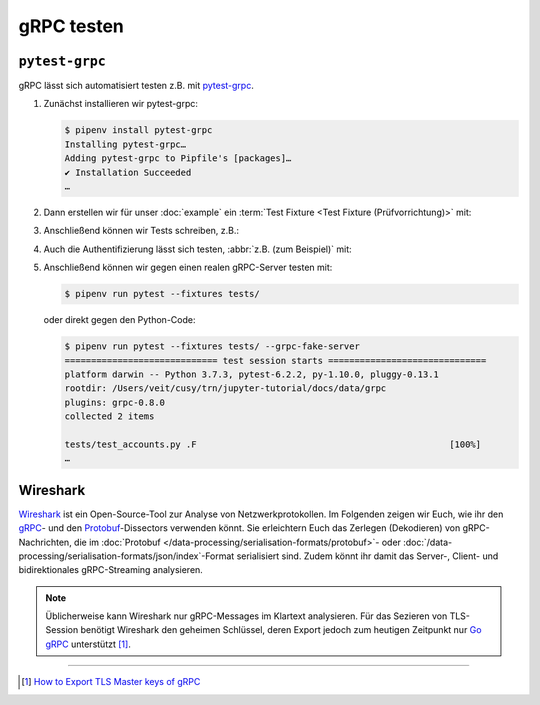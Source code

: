 gRPC testen
===========

``pytest-grpc``
---------------

gRPC lässt sich automatisiert testen z.B. mit `pytest-grpc
<https://pypi.org/project/pytest-grpc>`_.

#. Zunächst installieren wir pytest-grpc:

   .. code-block:: console

    $ pipenv install pytest-grpc
    Installing pytest-grpc…
    Adding pytest-grpc to Pipfile's [packages]…
    ✔ Installation Succeeded
    …

#. Dann erstellen wir für unser :doc:`example` ein :term:`Test Fixture <Test
   Fixture (Prüfvorrichtung)>` mit:

   .. literalinclude:: tests/test_accounts.py
      :caption: tests/test_accounts.py
      :name: tests/test_accounts.py
      :language: python
      :lines: 3-27

   .. seealso::
      * `pytest fixtures <https://docs.pytest.org/en/latest/explanation/fixtures.html>`_

#. Anschließend können wir Tests schreiben, z.B.:

   .. literalinclude:: tests/test_accounts.py
      :language: python
      :lines: 30-39

#. Auch die Authentifizierung lässt sich testen, :abbr:`z.B. (zum Beispiel)`
   mit:

   .. literalinclude:: tests/test_accounts.py
      :language: python
      :lines: 1-2, 48-

#. Anschließend können wir gegen einen realen gRPC-Server testen mit:

   .. code-block:: console

    $ pipenv run pytest --fixtures tests/

   oder direkt gegen den Python-Code:

   .. code-block:: console

    $ pipenv run pytest --fixtures tests/ --grpc-fake-server
    ============================= test session starts ==============================
    platform darwin -- Python 3.7.3, pytest-6.2.2, py-1.10.0, pluggy-0.13.1
    rootdir: /Users/veit/cusy/trn/jupyter-tutorial/docs/data/grpc
    plugins: grpc-0.8.0
    collected 2 items

    tests/test_accounts.py .F                                                [100%]
    …

.. seealso::
   * `GitHub <https://github.com/kataev/pytest-grpc>`_
   * `Beispiel
     <https://github.com/kataev/pytest-grpc/blob/master/example/test_example.py>`_

Wireshark
---------

`Wireshark <https://www.wireshark.org/>`_ ist ein Open-Source-Tool zur Analyse
von Netzwerkprotokollen. Im Folgenden zeigen wir Euch, wie ihr den `gRPC
<https://gitlab.com/wireshark/wireshark/-/wikis/gRPC>`_- und den `Protobuf
<https://gitlab.com/wireshark/wireshark/-/wikis/Protobuf>`_-Dissectors verwenden
könnt. Sie erleichtern Euch das Zerlegen (Dekodieren) von gRPC-Nachrichten, die
im :doc:`Protobuf </data-processing/serialisation-formats/protobuf>`- oder
:doc:`/data-processing/serialisation-formats/json/index`-Format serialisiert
sind. Zudem könnt ihr damit das Server-, Client- und bidirektionales
gRPC-Streaming analysieren.

.. note::
    Üblicherweise kann Wireshark nur gRPC-Messages im Klartext analysieren. Für
    das Sezieren von TLS-Session benötigt Wireshark den geheimen Schlüssel,
    deren Export jedoch zum heutigen Zeitpunkt nur `Go gRPC
    <https://grpc.io/docs/languages/go/>`_ unterstützt [#]_.

.. seealso::
    * `Analyzing gRPC messages using Wireshark
      <https://grpc.io/blog/wireshark/>`_

----

.. [#] `How to Export TLS Master keys of gRPC
       <https://gitlab.com/wireshark/wireshark/-/wikis/How-to-Export-TLS-Master-keys-of-gRPC>`_
